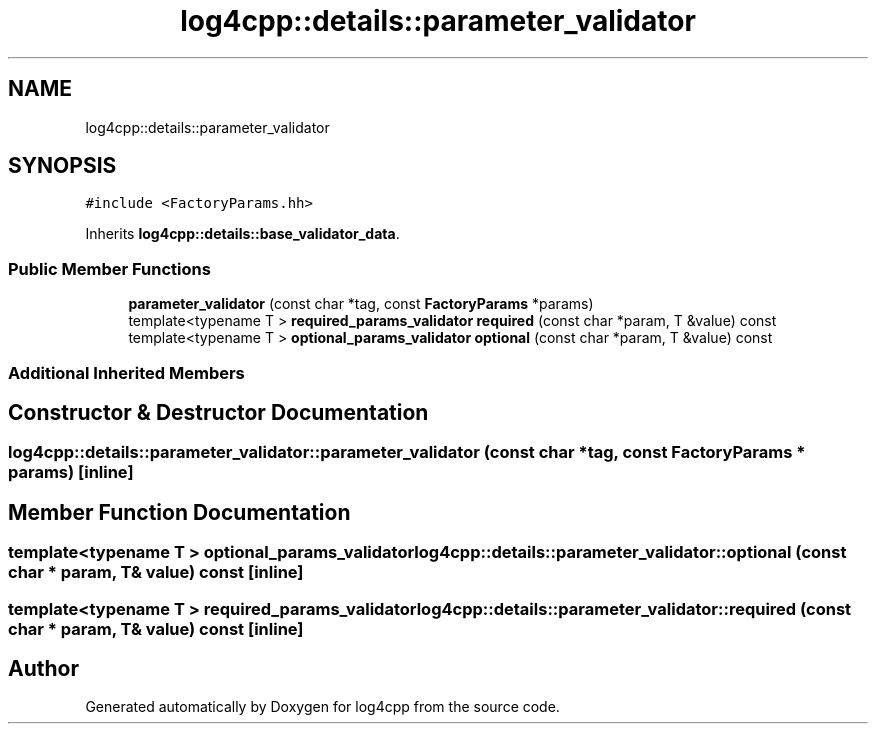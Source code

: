 .TH "log4cpp::details::parameter_validator" 3 "Wed Jul 12 2023" "Version 1.1" "log4cpp" \" -*- nroff -*-
.ad l
.nh
.SH NAME
log4cpp::details::parameter_validator
.SH SYNOPSIS
.br
.PP
.PP
\fC#include <FactoryParams\&.hh>\fP
.PP
Inherits \fBlog4cpp::details::base_validator_data\fP\&.
.SS "Public Member Functions"

.in +1c
.ti -1c
.RI "\fBparameter_validator\fP (const char *tag, const \fBFactoryParams\fP *params)"
.br
.ti -1c
.RI "template<typename T > \fBrequired_params_validator\fP \fBrequired\fP (const char *param, T &value) const"
.br
.ti -1c
.RI "template<typename T > \fBoptional_params_validator\fP \fBoptional\fP (const char *param, T &value) const"
.br
.in -1c
.SS "Additional Inherited Members"
.SH "Constructor & Destructor Documentation"
.PP 
.SS "log4cpp::details::parameter_validator::parameter_validator (const char * tag, const \fBFactoryParams\fP * params)\fC [inline]\fP"

.SH "Member Function Documentation"
.PP 
.SS "template<typename T > \fBoptional_params_validator\fP log4cpp::details::parameter_validator::optional (const char * param, T & value) const\fC [inline]\fP"

.SS "template<typename T > \fBrequired_params_validator\fP log4cpp::details::parameter_validator::required (const char * param, T & value) const\fC [inline]\fP"


.SH "Author"
.PP 
Generated automatically by Doxygen for log4cpp from the source code\&.
